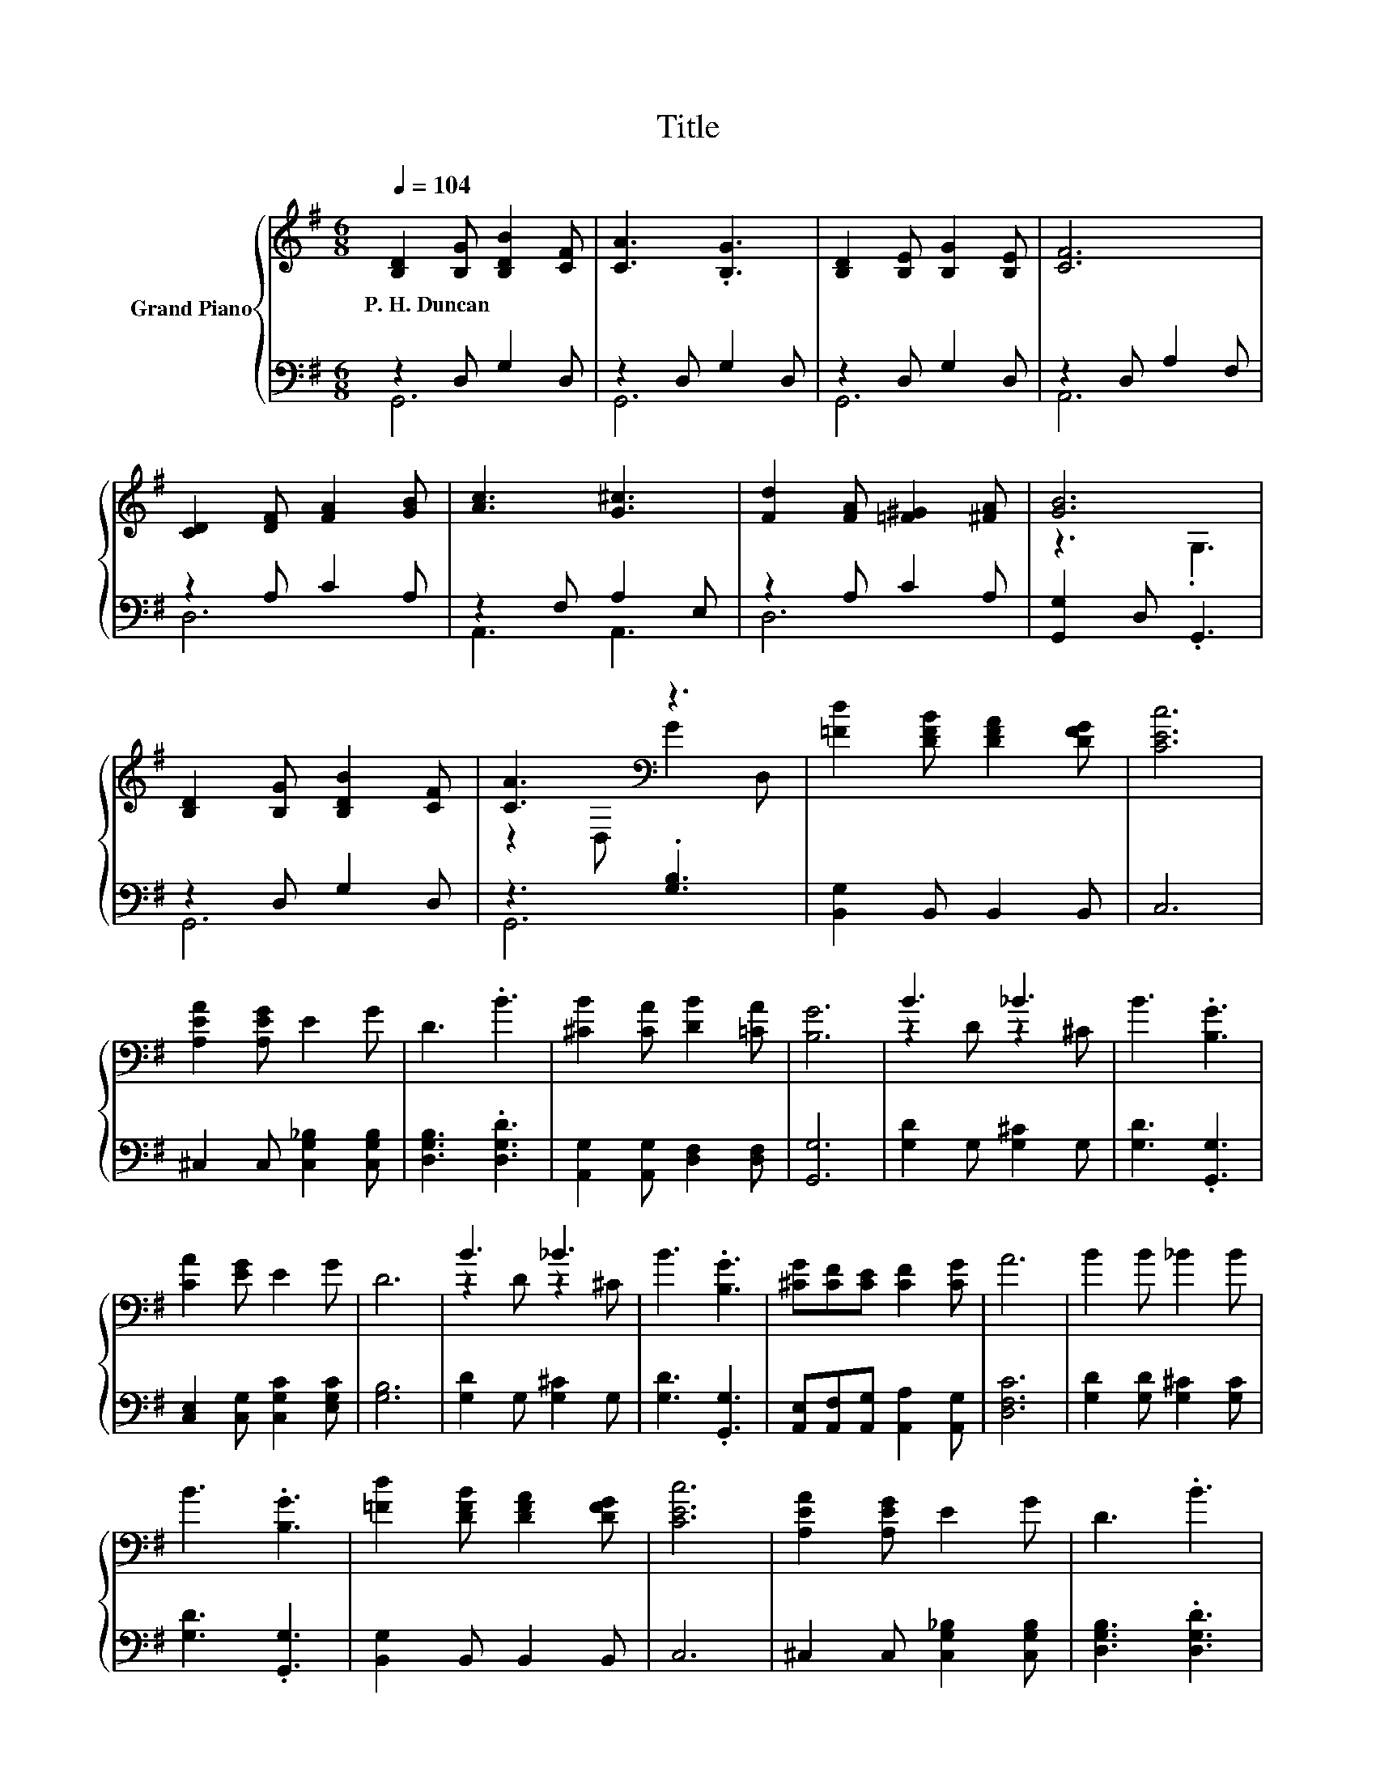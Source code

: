 X:1
T:Title
%%score { ( 1 4 ) | ( 2 3 ) }
L:1/8
Q:1/4=104
M:6/8
K:G
V:1 treble nm="Grand Piano"
V:4 treble 
V:2 bass 
V:3 bass 
V:1
 [B,D]2 [B,G] [B,DB]2 [CF] | [CA]3 .[B,G]3 | [B,D]2 [B,E] [B,G]2 [B,E] | [CF]6 | %4
w: P.~H.~Duncan * * *||||
 [CD]2 [DF] [FA]2 [GB] | [Ac]3 [G^c]3 | [Fd]2 [FA] [=F^G]2 [^FA] | [GB]6 | %8
w: ||||
 [B,D]2 [B,G] [B,DB]2 [CF] | [CA]3[K:bass] z3 | [=Fd]2 [DFB] [DFA]2 [DFG] | [CEc]6 | %12
w: ||||
 [A,EA]2 [A,EG] E2 G | D3 .B3 | [^CB]2 [CA] [DB]2 [=CA] | [B,G]6 | B3 _B3 | B3 .[B,G]3 | %18
w: ||||||
 [CA]2 [EG] E2 G | D6 | B3 _B3 | B3 .[B,G]3 | [^CG][CF][CE] [CF]2 [CG] | A6 | B2 B _B2 B | %25
w: |||||||
 B3 .[B,G]3 | [=Fd]2 [DFB] [DFA]2 [DFG] | [CEc]6 | [A,EA]2 [A,EG] E2 G | D3 .B3 | %30
w: |||||
 [^CB]2 [CA] [DB]2 [=CA] |[M:7/4] [B,G]6 z2 z2 z4 |] %32
w: ||
V:2
 z2 D, G,2 D, | z2 D, G,2 D, | z2 D, G,2 D, | z2 D, A,2 F, | z2 A, C2 A, | z2 F, A,2 E, | %6
 z2 A, C2 A, | [G,,G,]2 D, .G,,3 | z2 D, G,2 D, | z3 .[G,B,]3 | [B,,G,]2 B,, B,,2 B,, | C,6 | %12
 ^C,2 C, [C,G,_B,]2 [C,G,B,] | [D,G,B,]3 .[D,G,D]3 | [A,,G,]2 [A,,G,] [D,F,]2 [D,F,] | [G,,G,]6 | %16
 [G,D]2 G, [G,^C]2 G, | [G,D]3 .[G,,G,]3 | [C,E,]2 [C,G,] [C,G,C]2 [E,G,C] | [G,B,]6 | %20
 [G,D]2 G, [G,^C]2 G, | [G,D]3 .[G,,G,]3 | [A,,E,][A,,F,][A,,G,] [A,,A,]2 [A,,G,] | [D,F,C]6 | %24
 [G,D]2 [G,D] [G,^C]2 [G,C] | [G,D]3 .[G,,G,]3 | [B,,G,]2 B,, B,,2 B,, | C,6 | %28
 ^C,2 C, [C,G,_B,]2 [C,G,B,] | [D,G,B,]3 .[D,G,D]3 | [A,,G,]2 [A,,G,] [D,F,]2 [D,F,] | %31
[M:7/4] [G,,G,]6 z2 z2 z4 |] %32
V:3
 G,,6 | G,,6 | G,,6 | A,,6 | D,6 | A,,3 A,,3 | D,6 | x6 | G,,6 | G,,6 | x6 | x6 | x6 | x6 | x6 | %15
 x6 | x6 | x6 | x6 | x6 | x6 | x6 | x6 | x6 | x6 | x6 | x6 | x6 | x6 | x6 | x6 |[M:7/4] x14 |] %32
V:4
 x6 | x6 | x6 | x6 | x6 | x6 | x6 | z3 .G,3 | x6 | z2[K:bass] D, G2 D, | x6 | x6 | x6 | x6 | x6 | %15
 x6 | z2 D z2 ^C | x6 | x6 | x6 | z2 D z2 ^C | x6 | x6 | x6 | x6 | x6 | x6 | x6 | x6 | x6 | x6 | %31
[M:7/4] x14 |] %32

